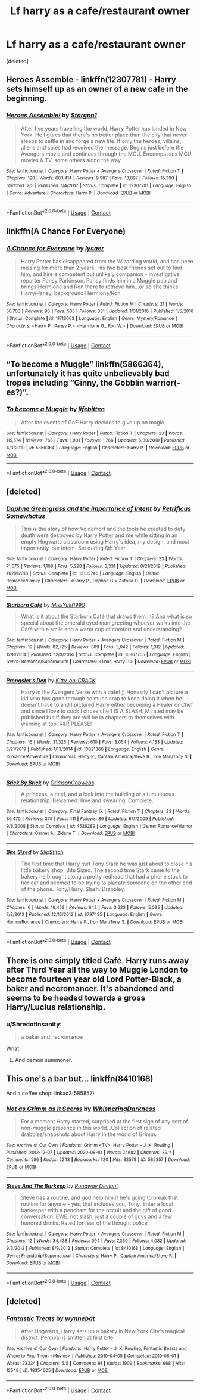 #+TITLE: Lf harry as a cafe/restaurant owner

* Lf harry as a cafe/restaurant owner
:PROPERTIES:
:Score: 3
:DateUnix: 1597787467.0
:DateShort: 2020-Aug-19
:FlairText: Request
:END:
[deleted]


** Heroes Assemble - linkffn(12307781) - Harry sets himself up as an owner of a new cafe in the beginning.
:PROPERTIES:
:Author: PhantomKeeperQazs
:Score: 2
:DateUnix: 1597796400.0
:DateShort: 2020-Aug-19
:END:

*** [[https://www.fanfiction.net/s/12307781/1/][*/Heroes Assemble!/*]] by [[https://www.fanfiction.net/u/5643202/Stargon1][/Stargon1/]]

#+begin_quote
  After five years travelling the world, Harry Potter has landed in New York. He figures that there's no better place than the city that never sleeps to settle in and forge a new life. If only the heroes, villains, aliens and spies had received the message. Begins just before the Avengers movie and continues through the MCU. Encompasses MCU movies & TV, some others along the way.
#+end_quote

^{/Site/:} ^{fanfiction.net} ^{*|*} ^{/Category/:} ^{Harry} ^{Potter} ^{+} ^{Avengers} ^{Crossover} ^{*|*} ^{/Rated/:} ^{Fiction} ^{T} ^{*|*} ^{/Chapters/:} ^{128} ^{*|*} ^{/Words/:} ^{603,414} ^{*|*} ^{/Reviews/:} ^{9,987} ^{*|*} ^{/Favs/:} ^{13,897} ^{*|*} ^{/Follows/:} ^{15,390} ^{*|*} ^{/Updated/:} ^{2/5} ^{*|*} ^{/Published/:} ^{1/4/2017} ^{*|*} ^{/Status/:} ^{Complete} ^{*|*} ^{/id/:} ^{12307781} ^{*|*} ^{/Language/:} ^{English} ^{*|*} ^{/Genre/:} ^{Adventure} ^{*|*} ^{/Characters/:} ^{Harry} ^{P.} ^{*|*} ^{/Download/:} ^{[[http://www.ff2ebook.com/old/ffn-bot/index.php?id=12307781&source=ff&filetype=epub][EPUB]]} ^{or} ^{[[http://www.ff2ebook.com/old/ffn-bot/index.php?id=12307781&source=ff&filetype=mobi][MOBI]]}

--------------

*FanfictionBot*^{2.0.0-beta} | [[https://github.com/FanfictionBot/reddit-ffn-bot/wiki/Usage][Usage]] | [[https://www.reddit.com/message/compose?to=tusing][Contact]]
:PROPERTIES:
:Author: FanfictionBot
:Score: 2
:DateUnix: 1597796418.0
:DateShort: 2020-Aug-19
:END:


** linkffn(A Chance For Everyone)
:PROPERTIES:
:Author: Taylex233
:Score: 2
:DateUnix: 1597797261.0
:DateShort: 2020-Aug-19
:END:

*** [[https://www.fanfiction.net/s/11716063/1/][*/A Chance for Everyone/*]] by [[https://www.fanfiction.net/u/7425874/lysaer][/lysaer/]]

#+begin_quote
  Harry Potter has disappeared from the Wizarding world, and has been missing for more than 2 years. His two best friends set out to find him, and hire a competent but unlikely companion - investigative reporter Pansy Parkinson. Pansy finds him in a Muggle pub and brings Hermione and Ron there to retrieve him...or so she thinks. Harry/Pansy, background Hermione/Ron
#+end_quote

^{/Site/:} ^{fanfiction.net} ^{*|*} ^{/Category/:} ^{Harry} ^{Potter} ^{*|*} ^{/Rated/:} ^{Fiction} ^{M} ^{*|*} ^{/Chapters/:} ^{21} ^{*|*} ^{/Words/:} ^{50,703} ^{*|*} ^{/Reviews/:} ^{98} ^{*|*} ^{/Favs/:} ^{535} ^{*|*} ^{/Follows/:} ^{331} ^{*|*} ^{/Updated/:} ^{1/31/2016} ^{*|*} ^{/Published/:} ^{1/5/2016} ^{*|*} ^{/Status/:} ^{Complete} ^{*|*} ^{/id/:} ^{11716063} ^{*|*} ^{/Language/:} ^{English} ^{*|*} ^{/Genre/:} ^{Mystery/Romance} ^{*|*} ^{/Characters/:} ^{<Harry} ^{P.,} ^{Pansy} ^{P.>} ^{<Hermione} ^{G.,} ^{Ron} ^{W.>} ^{*|*} ^{/Download/:} ^{[[http://www.ff2ebook.com/old/ffn-bot/index.php?id=11716063&source=ff&filetype=epub][EPUB]]} ^{or} ^{[[http://www.ff2ebook.com/old/ffn-bot/index.php?id=11716063&source=ff&filetype=mobi][MOBI]]}

--------------

*FanfictionBot*^{2.0.0-beta} | [[https://github.com/FanfictionBot/reddit-ffn-bot/wiki/Usage][Usage]] | [[https://www.reddit.com/message/compose?to=tusing][Contact]]
:PROPERTIES:
:Author: FanfictionBot
:Score: 2
:DateUnix: 1597797283.0
:DateShort: 2020-Aug-19
:END:


** “To become a Muggle” linkffn(5866364), unfortunately it has quite unbelievably bad tropes including “Ginny, the Gobblin warrior(-es?)”.
:PROPERTIES:
:Author: ceplma
:Score: 1
:DateUnix: 1597788875.0
:DateShort: 2020-Aug-19
:END:

*** [[https://www.fanfiction.net/s/5866364/1/][*/To become a Muggle/*]] by [[https://www.fanfiction.net/u/2197105/lifebitten][/lifebitten/]]

#+begin_quote
  After the events of GoF Harry decides to give up on magic.
#+end_quote

^{/Site/:} ^{fanfiction.net} ^{*|*} ^{/Category/:} ^{Harry} ^{Potter} ^{*|*} ^{/Rated/:} ^{Fiction} ^{T} ^{*|*} ^{/Chapters/:} ^{23} ^{*|*} ^{/Words/:} ^{115,574} ^{*|*} ^{/Reviews/:} ^{765} ^{*|*} ^{/Favs/:} ^{1,901} ^{*|*} ^{/Follows/:} ^{1,766} ^{*|*} ^{/Updated/:} ^{6/30/2010} ^{*|*} ^{/Published/:} ^{4/3/2010} ^{*|*} ^{/id/:} ^{5866364} ^{*|*} ^{/Language/:} ^{English} ^{*|*} ^{/Characters/:} ^{Harry} ^{P.} ^{*|*} ^{/Download/:} ^{[[http://www.ff2ebook.com/old/ffn-bot/index.php?id=5866364&source=ff&filetype=epub][EPUB]]} ^{or} ^{[[http://www.ff2ebook.com/old/ffn-bot/index.php?id=5866364&source=ff&filetype=mobi][MOBI]]}

--------------

*FanfictionBot*^{2.0.0-beta} | [[https://github.com/FanfictionBot/reddit-ffn-bot/wiki/Usage][Usage]] | [[https://www.reddit.com/message/compose?to=tusing][Contact]]
:PROPERTIES:
:Author: FanfictionBot
:Score: 1
:DateUnix: 1597788894.0
:DateShort: 2020-Aug-19
:END:


** [deleted]
:PROPERTIES:
:Score: 1
:DateUnix: 1597789431.0
:DateShort: 2020-Aug-19
:END:

*** [[https://www.fanfiction.net/s/13133746/1/][*/Daphne Greengrass and the Importance of Intent/*]] by [[https://www.fanfiction.net/u/11491751/Petrificus-Somewhatus][/Petrificus Somewhatus/]]

#+begin_quote
  This is the story of how Voldemort and the tools he created to defy death were destroyed by Harry Potter and me while sitting in an empty Hogwarts classroom using Harry's idea, my design, and most importantly, our intent. Set during 6th Year.
#+end_quote

^{/Site/:} ^{fanfiction.net} ^{*|*} ^{/Category/:} ^{Harry} ^{Potter} ^{*|*} ^{/Rated/:} ^{Fiction} ^{T} ^{*|*} ^{/Chapters/:} ^{23} ^{*|*} ^{/Words/:} ^{71,575} ^{*|*} ^{/Reviews/:} ^{1,108} ^{*|*} ^{/Favs/:} ^{5,228} ^{*|*} ^{/Follows/:} ^{3,331} ^{*|*} ^{/Updated/:} ^{8/21/2019} ^{*|*} ^{/Published/:} ^{11/29/2018} ^{*|*} ^{/Status/:} ^{Complete} ^{*|*} ^{/id/:} ^{13133746} ^{*|*} ^{/Language/:} ^{English} ^{*|*} ^{/Genre/:} ^{Romance/Family} ^{*|*} ^{/Characters/:} ^{<Harry} ^{P.,} ^{Daphne} ^{G.>} ^{Astoria} ^{G.} ^{*|*} ^{/Download/:} ^{[[http://www.ff2ebook.com/old/ffn-bot/index.php?id=13133746&source=ff&filetype=epub][EPUB]]} ^{or} ^{[[http://www.ff2ebook.com/old/ffn-bot/index.php?id=13133746&source=ff&filetype=mobi][MOBI]]}

--------------

[[https://www.fanfiction.net/s/10867705/1/][*/Starborn Café/*]] by [[https://www.fanfiction.net/u/1257797/MissYuki1990][/MissYuki1990/]]

#+begin_quote
  What is it about the Starborn Café that draws them in? And what is so special about the emerald eyed man greeting whoever walks into the Café with a smile and a warm cup of comfort and understanding?
#+end_quote

^{/Site/:} ^{fanfiction.net} ^{*|*} ^{/Category/:} ^{Harry} ^{Potter} ^{+} ^{Avengers} ^{Crossover} ^{*|*} ^{/Rated/:} ^{Fiction} ^{M} ^{*|*} ^{/Chapters/:} ^{19} ^{*|*} ^{/Words/:} ^{82,725} ^{*|*} ^{/Reviews/:} ^{309} ^{*|*} ^{/Favs/:} ^{3,042} ^{*|*} ^{/Follows/:} ^{1,312} ^{*|*} ^{/Updated/:} ^{12/8/2014} ^{*|*} ^{/Published/:} ^{12/3/2014} ^{*|*} ^{/Status/:} ^{Complete} ^{*|*} ^{/id/:} ^{10867705} ^{*|*} ^{/Language/:} ^{English} ^{*|*} ^{/Genre/:} ^{Romance/Supernatural} ^{*|*} ^{/Characters/:} ^{<Thor,} ^{Harry} ^{P.>} ^{*|*} ^{/Download/:} ^{[[http://www.ff2ebook.com/old/ffn-bot/index.php?id=10867705&source=ff&filetype=epub][EPUB]]} ^{or} ^{[[http://www.ff2ebook.com/old/ffn-bot/index.php?id=10867705&source=ff&filetype=mobi][MOBI]]}

--------------

[[https://www.fanfiction.net/s/10021366/1/][*/Prongslet's Den/*]] by [[https://www.fanfiction.net/u/1203564/Kitty-on-CRACK][/Kitty-on-CRACK/]]

#+begin_quote
  Harry in the Avengers Verse with a cafe! ;) Honestly I can't picture a kid who has gone through so much crap to keep doing it when he doesn't have to and I pictured Harry either becoming a Healer or Chef and since I love to cook I chose chef! IS A SLASH. M rated may be published but if they are will be in chapters to themselves with warning at top. R&R PLEASE!
#+end_quote

^{/Site/:} ^{fanfiction.net} ^{*|*} ^{/Category/:} ^{Harry} ^{Potter} ^{+} ^{Avengers} ^{Crossover} ^{*|*} ^{/Rated/:} ^{Fiction} ^{T} ^{*|*} ^{/Chapters/:} ^{16} ^{*|*} ^{/Words/:} ^{31,325} ^{*|*} ^{/Reviews/:} ^{610} ^{*|*} ^{/Favs/:} ^{3,054} ^{*|*} ^{/Follows/:} ^{4,133} ^{*|*} ^{/Updated/:} ^{5/21/2019} ^{*|*} ^{/Published/:} ^{1/13/2014} ^{*|*} ^{/id/:} ^{10021366} ^{*|*} ^{/Language/:} ^{English} ^{*|*} ^{/Genre/:} ^{Romance/Adventure} ^{*|*} ^{/Characters/:} ^{Harry} ^{P.,} ^{Captain} ^{America/Steve} ^{R.,} ^{Iron} ^{Man/Tony} ^{S.} ^{*|*} ^{/Download/:} ^{[[http://www.ff2ebook.com/old/ffn-bot/index.php?id=10021366&source=ff&filetype=epub][EPUB]]} ^{or} ^{[[http://www.ff2ebook.com/old/ffn-bot/index.php?id=10021366&source=ff&filetype=mobi][MOBI]]}

--------------

[[https://www.fanfiction.net/s/4526289/1/][*/Brick By Brick/*]] by [[https://www.fanfiction.net/u/795406/CrimsonCobwebs][/CrimsonCobwebs/]]

#+begin_quote
  A princess, a thief, and a look into the building of a tumultuous relationship. Bewarned: lime and swearing. Complete.
#+end_quote

^{/Site/:} ^{fanfiction.net} ^{*|*} ^{/Category/:} ^{Final} ^{Fantasy} ^{IX} ^{*|*} ^{/Rated/:} ^{Fiction} ^{T} ^{*|*} ^{/Chapters/:} ^{23} ^{*|*} ^{/Words/:} ^{86,470} ^{*|*} ^{/Reviews/:} ^{375} ^{*|*} ^{/Favs/:} ^{411} ^{*|*} ^{/Follows/:} ^{89} ^{*|*} ^{/Updated/:} ^{6/7/2009} ^{*|*} ^{/Published/:} ^{9/8/2008} ^{*|*} ^{/Status/:} ^{Complete} ^{*|*} ^{/id/:} ^{4526289} ^{*|*} ^{/Language/:} ^{English} ^{*|*} ^{/Genre/:} ^{Romance/Humor} ^{*|*} ^{/Characters/:} ^{Garnet} ^{A.,} ^{Zidane} ^{T.} ^{*|*} ^{/Download/:} ^{[[http://www.ff2ebook.com/old/ffn-bot/index.php?id=4526289&source=ff&filetype=epub][EPUB]]} ^{or} ^{[[http://www.ff2ebook.com/old/ffn-bot/index.php?id=4526289&source=ff&filetype=mobi][MOBI]]}

--------------

[[https://www.fanfiction.net/s/8797495/1/][*/Bite Sized/*]] by [[https://www.fanfiction.net/u/2179201/SlipStitch][/SlipStitch/]]

#+begin_quote
  The first time that Harry met Tony Stark he was just about to close his little bakery shop, Bite Sized. The second time Stark came to the bakery he brought along a pretty redhead that had a phone stuck to her ear and seemed to be trying to placate someone on the other end of the phone. Tony/Harry. Slash. Drabbley.
#+end_quote

^{/Site/:} ^{fanfiction.net} ^{*|*} ^{/Category/:} ^{Harry} ^{Potter} ^{+} ^{Avengers} ^{Crossover} ^{*|*} ^{/Rated/:} ^{Fiction} ^{M} ^{*|*} ^{/Chapters/:} ^{6} ^{*|*} ^{/Words/:} ^{16,453} ^{*|*} ^{/Reviews/:} ^{642} ^{*|*} ^{/Favs/:} ^{3,623} ^{*|*} ^{/Follows/:} ^{5,035} ^{*|*} ^{/Updated/:} ^{7/2/2013} ^{*|*} ^{/Published/:} ^{12/15/2012} ^{*|*} ^{/id/:} ^{8797495} ^{*|*} ^{/Language/:} ^{English} ^{*|*} ^{/Genre/:} ^{Humor/Romance} ^{*|*} ^{/Characters/:} ^{Harry} ^{P.,} ^{Iron} ^{Man/Tony} ^{S.} ^{*|*} ^{/Download/:} ^{[[http://www.ff2ebook.com/old/ffn-bot/index.php?id=8797495&source=ff&filetype=epub][EPUB]]} ^{or} ^{[[http://www.ff2ebook.com/old/ffn-bot/index.php?id=8797495&source=ff&filetype=mobi][MOBI]]}

--------------

*FanfictionBot*^{2.0.0-beta} | [[https://github.com/FanfictionBot/reddit-ffn-bot/wiki/Usage][Usage]] | [[https://www.reddit.com/message/compose?to=tusing][Contact]]
:PROPERTIES:
:Author: FanfictionBot
:Score: 1
:DateUnix: 1597789486.0
:DateShort: 2020-Aug-19
:END:


** There is one simply titled Café. Harry runs away after Third Year all the way to Muggle London to become fourteen year old Lord Potter-Black, a baker and necromancer. It's abandoned and seems to be headed towards a gross Harry/Lucius relationship.
:PROPERTIES:
:Author: jeffala
:Score: 1
:DateUnix: 1597789581.0
:DateShort: 2020-Aug-19
:END:

*** u/ShredofInsanity:
#+begin_quote
  a baker and necromancer
#+end_quote

What.
:PROPERTIES:
:Author: ShredofInsanity
:Score: 1
:DateUnix: 1597808496.0
:DateShort: 2020-Aug-19
:END:

**** And demon summoner.
:PROPERTIES:
:Author: jeffala
:Score: 1
:DateUnix: 1597815683.0
:DateShort: 2020-Aug-19
:END:


** This one's a bar but... linkffn(8410168)

And a coffee shop: linkao3(585857)
:PROPERTIES:
:Author: hrmdurr
:Score: 1
:DateUnix: 1597793962.0
:DateShort: 2020-Aug-19
:END:

*** [[https://archiveofourown.org/works/585857][*/Not as Grimm as it Seems/*]] by [[https://www.archiveofourown.org/users/WhisperingDarkness/pseuds/WhisperingDarkness][/WhisperingDarkness/]]

#+begin_quote
  For a moment Harry started, surprised at the first sign of any sort of non-muggle presence in this world...Collection of related drabbles/snapshots about Harry in the world of Grimm.
#+end_quote

^{/Site/:} ^{Archive} ^{of} ^{Our} ^{Own} ^{*|*} ^{/Fandoms/:} ^{Grimm} ^{<TV>,} ^{Harry} ^{Potter} ^{-} ^{J.} ^{K.} ^{Rowling} ^{*|*} ^{/Published/:} ^{2012-12-07} ^{*|*} ^{/Updated/:} ^{2020-08-10} ^{*|*} ^{/Words/:} ^{24682} ^{*|*} ^{/Chapters/:} ^{39/?} ^{*|*} ^{/Comments/:} ^{586} ^{*|*} ^{/Kudos/:} ^{2243} ^{*|*} ^{/Bookmarks/:} ^{720} ^{*|*} ^{/Hits/:} ^{32578} ^{*|*} ^{/ID/:} ^{585857} ^{*|*} ^{/Download/:} ^{[[https://archiveofourown.org/downloads/585857/Not%20as%20Grimm%20as%20it%20Seems.epub?updated_at=1597571819][EPUB]]} ^{or} ^{[[https://archiveofourown.org/downloads/585857/Not%20as%20Grimm%20as%20it%20Seems.mobi?updated_at=1597571819][MOBI]]}

--------------

[[https://www.fanfiction.net/s/8410168/1/][*/Steve And The Barkeep/*]] by [[https://www.fanfiction.net/u/1543518/Runaway-Deviant][/Runaway Deviant/]]

#+begin_quote
  Steve has a routine, and god help him if he's going to break that routine for anyone - yes, that includes you, Tony. Enter a local barkeeper with a penchant for the occult and the gift of good conversation. EWE, not slash, just a couple of guys and a few hundred drinks. Rated for fear of the thought police.
#+end_quote

^{/Site/:} ^{fanfiction.net} ^{*|*} ^{/Category/:} ^{Harry} ^{Potter} ^{+} ^{Avengers} ^{Crossover} ^{*|*} ^{/Rated/:} ^{Fiction} ^{M} ^{*|*} ^{/Chapters/:} ^{12} ^{*|*} ^{/Words/:} ^{34,438} ^{*|*} ^{/Reviews/:} ^{994} ^{*|*} ^{/Favs/:} ^{7,350} ^{*|*} ^{/Follows/:} ^{4,082} ^{*|*} ^{/Updated/:} ^{9/3/2012} ^{*|*} ^{/Published/:} ^{8/9/2012} ^{*|*} ^{/Status/:} ^{Complete} ^{*|*} ^{/id/:} ^{8410168} ^{*|*} ^{/Language/:} ^{English} ^{*|*} ^{/Genre/:} ^{Friendship/Supernatural} ^{*|*} ^{/Characters/:} ^{Harry} ^{P.,} ^{Captain} ^{America/Steve} ^{R.} ^{*|*} ^{/Download/:} ^{[[http://www.ff2ebook.com/old/ffn-bot/index.php?id=8410168&source=ff&filetype=epub][EPUB]]} ^{or} ^{[[http://www.ff2ebook.com/old/ffn-bot/index.php?id=8410168&source=ff&filetype=mobi][MOBI]]}

--------------

*FanfictionBot*^{2.0.0-beta} | [[https://github.com/FanfictionBot/reddit-ffn-bot/wiki/Usage][Usage]] | [[https://www.reddit.com/message/compose?to=tusing][Contact]]
:PROPERTIES:
:Author: FanfictionBot
:Score: 1
:DateUnix: 1597793982.0
:DateShort: 2020-Aug-19
:END:


** [deleted]
:PROPERTIES:
:Score: 1
:DateUnix: 1597833573.0
:DateShort: 2020-Aug-19
:END:

*** [[https://archiveofourown.org/works/18354605][*/Fantastic Treats/*]] by [[https://www.archiveofourown.org/users/wynnebat/pseuds/wynnebat][/wynnebat/]]

#+begin_quote
  After Hogwarts, Harry sets up a bakery in New York City's magical district. Percival is smitten at first bite.
#+end_quote

^{/Site/:} ^{Archive} ^{of} ^{Our} ^{Own} ^{*|*} ^{/Fandoms/:} ^{Harry} ^{Potter} ^{-} ^{J.} ^{K.} ^{Rowling,} ^{Fantastic} ^{Beasts} ^{and} ^{Where} ^{to} ^{Find} ^{Them} ^{<Movies>} ^{*|*} ^{/Published/:} ^{2019-04-05} ^{*|*} ^{/Completed/:} ^{2019-06-01} ^{*|*} ^{/Words/:} ^{23334} ^{*|*} ^{/Chapters/:} ^{5/5} ^{*|*} ^{/Comments/:} ^{91} ^{*|*} ^{/Kudos/:} ^{1909} ^{*|*} ^{/Bookmarks/:} ^{668} ^{*|*} ^{/Hits/:} ^{12549} ^{*|*} ^{/ID/:} ^{18354605} ^{*|*} ^{/Download/:} ^{[[https://archiveofourown.org/downloads/18354605/Fantastic%20Treats.epub?updated_at=1597438057][EPUB]]} ^{or} ^{[[https://archiveofourown.org/downloads/18354605/Fantastic%20Treats.mobi?updated_at=1597438057][MOBI]]}

--------------

*FanfictionBot*^{2.0.0-beta} | [[https://github.com/FanfictionBot/reddit-ffn-bot/wiki/Usage][Usage]] | [[https://www.reddit.com/message/compose?to=tusing][Contact]]
:PROPERTIES:
:Author: FanfictionBot
:Score: 1
:DateUnix: 1597833588.0
:DateShort: 2020-Aug-19
:END:
